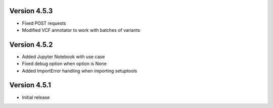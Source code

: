 Version 4.5.3
=============
- Fixed POST requests
- Modified VCF annotator to work with batches of variants

Version 4.5.2
=============
- Added Jupyter Notebook with use case
- Fixed debug option when option is None
- Added ImportError handling when importing setuptools

Version 4.5.1
=============
- Initial release
